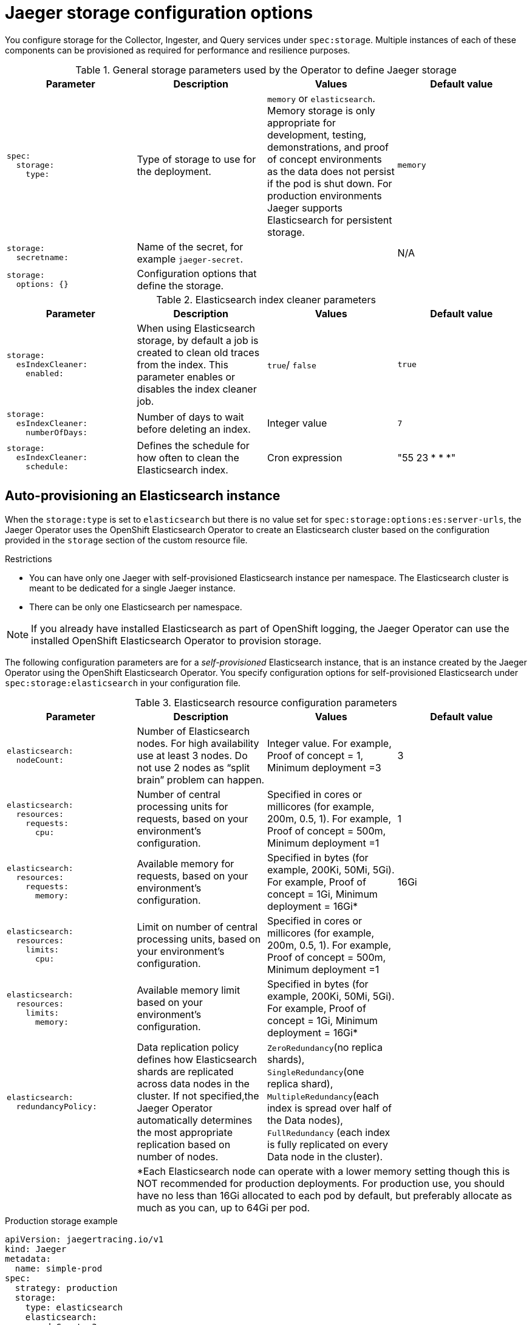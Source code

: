 ////
This REFERENCE module included in the following assemblies:
-rhbjaeger-deploy.adoc
////

[id="jaeger-config-storage_{context}"]
= Jaeger storage configuration options

You configure storage for the Collector, Ingester, and Query services under `spec:storage`. Multiple instances of each of these components can be provisioned as required for performance and resilience purposes.

.General storage parameters used by the Operator to define Jaeger storage

[options="header"]
[cols="l, a, a, a"]
|===
|Parameter |Description |Values |Default value
|spec:
  storage:
    type:
|Type of storage to use for the deployment.
|`memory` or `elasticsearch`.
Memory storage is only appropriate for development, testing, demonstrations, and proof of concept environments as the data does not persist if the pod is shut down. For production environments Jaeger supports Elasticsearch for persistent storage.
|`memory`

|storage:
  secretname:
|Name of the secret, for example `jaeger-secret`.
|
|N/A

|storage:
  options: {}
|Configuration options that define the storage.
|
|
|===

.Elasticsearch index cleaner parameters
[options="header"]
[cols="l, a, a, a"]
|===
|Parameter |Description |Values |Default value
|storage:
  esIndexCleaner:
    enabled:
|When using Elasticsearch storage, by default a job is created to clean old traces from the index. This parameter enables or disables the index cleaner job.
|`true`/ `false`
|`true`

|storage:
  esIndexCleaner:
    numberOfDays:
|Number of days to wait before deleting an index.
|Integer value
|`7`

|storage:
  esIndexCleaner:
    schedule:
|Defines the schedule for how often to clean the Elasticsearch index.
|Cron expression
|"55 23 * * *"
|===

[id="jaeger-config-auto-provisioning-es_{context}"]
== Auto-provisioning an Elasticsearch instance

When the `storage:type` is set to `elasticsearch` but there is no value set for `spec:storage:options:es:server-urls`, the Jaeger Operator uses the OpenShift Elasticsearch Operator to create an Elasticsearch cluster based on the configuration provided in the `storage` section of the custom resource file.

.Restrictions

* You can have only one Jaeger with self-provisioned Elasticsearch instance per namespace. The Elasticsearch cluster is meant to be dedicated for a single Jaeger instance.
* There can be only one Elasticsearch per namespace.

[NOTE]
====
If you already have installed Elasticsearch as part of OpenShift logging, the Jaeger Operator can use the installed OpenShift Elasticsearch Operator to provision storage.
====

The following configuration parameters are for a _self-provisioned_ Elasticsearch instance, that is an instance created by the Jaeger Operator using the OpenShift Elasticsearch Operator. You specify configuration options for self-provisioned Elasticsearch under `spec:storage:elasticsearch`  in your configuration file.

.Elasticsearch resource configuration parameters
[options="header"]
[cols="l, a, a, a"]
|===
|Parameter |Description |Values |Default value
|elasticsearch:
  nodeCount:
|Number of Elasticsearch nodes. For high availability use at least 3 nodes. Do not use 2 nodes as “split brain” problem can happen.
|Integer value. For example, Proof of concept = 1,
Minimum deployment =3
|3

|elasticsearch:
  resources:
    requests:
      cpu:
|Number of central processing units for requests, based on your environment's configuration.
|Specified in cores or millicores (for example, 200m, 0.5, 1). For example, Proof of concept = 500m,
Minimum deployment =1
|1

|elasticsearch:
  resources:
    requests:
      memory:
|Available memory for requests, based on your environment's configuration.
|Specified in bytes (for example, 200Ki, 50Mi, 5Gi). For example, Proof of concept = 1Gi,
Minimum deployment = 16Gi*
|16Gi

|elasticsearch:
  resources:
    limits:
      cpu:
|Limit on number of central processing units, based on your environment's configuration.
|Specified in cores or millicores (for example, 200m, 0.5, 1). For example, Proof of concept = 500m,
Minimum deployment =1
|

|elasticsearch:
  resources:
    limits:
      memory:
|Available memory limit based on your environment's configuration.
|Specified in bytes (for example, 200Ki, 50Mi, 5Gi). For example, Proof of concept = 1Gi,
Minimum deployment = 16Gi*
|

|elasticsearch:
  redundancyPolicy:
|Data replication policy defines how Elasticsearch shards are replicated across data nodes in the cluster. If not specified,the Jaeger Operator automatically determines the most appropriate replication based on number of nodes.
|`ZeroRedundancy`(no replica shards), `SingleRedundancy`(one replica shard), `MultipleRedundancy`(each index is spread over half of the Data nodes), `FullRedundancy` (each index is fully replicated on every Data node in the cluster).
|

|
3+|*Each Elasticsearch node can operate with a lower memory setting though this is NOT recommended for production deployments. For production use, you should have no less than 16Gi allocated to each pod by default, but preferably allocate as much as you can, up to 64Gi per pod.
|===

.Production storage example
[source,yaml]
----
apiVersion: jaegertracing.io/v1
kind: Jaeger
metadata:
  name: simple-prod
spec:
  strategy: production
  storage:
    type: elasticsearch
    elasticsearch:
      nodeCount: 3
      resources:
        requests:
          cpu: 1
          memory: 16Gi
        limits:
          memory: 16Gi
----

.Storage example with persistent storage:
[source,yaml]
----
apiVersion: jaegertracing.io/v1
kind: Jaeger
metadata:
  name: simple-prod
spec:
  strategy: production
  storage:
    type: elasticsearch
    elasticsearch:
      nodeCount: 1
      storage: # <1>
        storageClassName: gp2
        size: 5Gi
      resources:
        requests:
          cpu: 200m
          memory: 4Gi
        limits:
          memory: 4Gi
      redundancyPolicy: ZeroRedundancy
----

<1> Persistent storage configuration. In this case AWS `gp2` with `5Gi` size. When no value is specified, Jaeger uses `emptyDir`. The OpenShift Elasticsearch Operator provisions `PersistentVolumeClaim` and `PersistentVolume` which are not removed with Jaeger instance. You can mount the same volumes if you create a Jaeger instance with the same name and namespace.


[id="jaeger-config-external-es_{context}"]
== Connecting to an existing Elasticsearch instance

You can use an existing Elasticsearch cluster for storage with Jaeger, that is, an instance that was not auto-provisioned by the Jaeger Operator. You do this by specifying the URL of the existing cluster as the `spec:storage:options:es:server-urls` value in your configuration.

.Restrictions

* You cannot share or reuse a {ProductName} logging Elasticsearch instance with Jaeger. The Elasticsearch cluster is meant to be dedicated for a single Jaeger instance.

[NOTE]
====
Red Hat does not provide support for your external Elasticsearch instance. You can review the tested integrations matrix on the link:https://access.redhat.com/articles/5381021[Customer Portal].
====

The following configuration parameters are for an already existing Elasticsearch instance, also known as an _external_  Elasticsearch instance. In this case, you specify configuration options for Elasticsearch under `spec:storage:options:es` in your custom resource file.

.General ES configuration parameters
[options="header"]
[cols="l, a, a, a"]
|===
|Parameter |Description |Values |Default value
|es:
  server-urls:
|URL of the Elasticsearch instance.
|The fully-qualified domain name of the Elasticsearch server.
|`http://elasticsearch.<namespace>.svc:9200`

|es:
  max-doc-count:
|The maximum document count to return from an Elasticsearch query. This will also apply to aggregations. If you set both `es.max-doc-count` and `es.max-num-spans`, Elasticsearch will use the smaller value of the two.
|
|10000

|es:
  max-num-spans:
|[*Deprecated* - Will be removed in a future release, use `es.max-doc-count` instead.] The maximum number of spans to fetch at a time, per query, in Elasticsearch. If you set both `es.max-num-spans` and `es.max-doc-count`, Elasticsearch will use the smaller value of the two.
|
|10000

|es:
  max-span-age:
|The maximum lookback for spans in Elasticsearch.
|
|72h0m0s

|es:
  sniffer:
|The sniffer configuration for Elasticsearch. The client uses the sniffing process to find all nodes automatically. Disabled by default.
|`true`/ `false`
|`false`

|es:
  sniffer-tls-enabled:
|Option to enable TLS when sniffing an Elasticsearch Cluster,  The client uses the sniffing process to find all nodes automatically. Disabled by default
|`true`/ `false`
|`false`

|es:
  timeout:
|Timeout used for queries. When set to zero there is no  timeout.
|
|0s

|es:
  username:
|The username required by Elasticsearch. The basic authentication also loads CA if it is specified. See also `es.password`.
|
|

|es:
  password:
|The password required by Elasticsearch. See also, `es.username`.
|
|

|es:
  version:
|The major Elasticsearch version. If not specified, the value will be auto-detected from Elasticsearch.
|
|0
|===

.ES data replication parameters
[options="header"]
[cols="l, a, a, a"]
|===
|Parameter |Description |Values |Default value
|es:
  num-replicas:
|The number of replicas per index in Elasticsearch.
|
|1

|es:
  num-shards:
|The number of shards per index in Elasticsearch.
|
|5
|===

.ES index configuration parameters
[options="header"]
[cols="l, a, a, a"]
|===
|Parameter |Description |Values |Default value
|es:
  create-index-templates:
|Automatically create index templates at application startup when set to `true`. When templates are installed manually, set to `false`.
|`true`/ `false`
|`true`

|es:
  index-prefix:
|Optional prefix for Jaeger indices. For example, setting this to "production" creates indices named "production-jaeger-*".
|
|
|===

.ES bulk processor configuration parameters
[options="header"]
[cols="l, a, a, a"]
|===
|Parameter |Description |Values |Default value
|es:
  bulk:
    actions:
|The number of requests that can be added to the queue before the bulk processor decides to commit updates to disk.
|
|1000

//What is the default here?  The original text said "Set to zero to disable. By default, this is disabled."
|es:
  bulk:
    flush-interval:
|A `time.Duration` after which bulk requests are committed, regardless of other thresholds. To disable the bulk processor flush interval, set this to zero.
|
|200ms

|es:
  bulk:
    size:
|The number of bytes that the bulk requests can take up before the bulk processor decides to commit updates to disk.
|
|5000000

|es:
  bulk:
    workers:
|The number of workers that are able to receive and commit bulk requests to Elasticsearch.
|
|1
|===

.ES TLS configuration parameters
[options="header"]
[cols="l, a, a, a"]
|===
|Parameter |Description |Values |Default value
|es:
  tls:
    ca:
|Path to a TLS Certification Authority (CA) file used to verify the remote server(s).
|
|Will use the system truststore by default.

|es:
  tls:
    cert:
|Path to a TLS Certificate file, used to identify this process to the remote server(s).
|
|

|es:
  tls:
    enabled:
|Enable transport layer security (TLS) when talking to the remote server(s). Disabled by default.
|`true`/ `false`
|`false`

|es:
  tls:
    key:
|Path to a TLS Private Key file, used to identify this process to the remote server(s).
|
|

|es:
  tls:
    server-name:
|Override the expected TLS server name in the certificate of the remote server(s).
|
|
//Clarification of "if specified" for `token-file` and `username`, does that mean if this is set?  Or that it only loads the CA if one is specified (that is, if es.tls.ca has a value?)
|es:
  token-file:
|Path to a file containing the bearer token. This flag also loads the Certification Authority (CA) file if it is specified.
|
|
|===

.ES archive configuration parameters
[options="header"]
[cols="l, a, a, a"]
|===
|Parameter |Description |Values |Default value
|es-archive:
  bulk:
    actions:
|The number of requests that can be added to the queue before the bulk processor decides to commit updates to disk.
|
|0

//What is the default here?  The original text said "Set to zero to disable. By default, this is disabled."
|es-archive:
  bulk:
    flush-interval:
|A `time.Duration` after which bulk requests are committed, regardless of other thresholds. To disable the bulk processor flush interval, set this to zero.
|
|0s

|es-archive:
  bulk:
    size:
|The number of bytes that the bulk requests can take up before the bulk processor decides to commit updates to disk.
|
|0

|es-archive:
  bulk:
    workers:
|The number of workers that are able to receive and commit bulk requests to Elasticsearch.
|
|0

|es-archive:
  create-index-templates:
|Automatically create index templates at application startup when set to `true`. When templates are installed manually, set to `false`.
|`true`/ `false`
|`false`

|es-archive:
  enabled:
|Enable extra storage.
|`true`/ `false`
|`false`

|es-archive:
  index-prefix:
|Optional prefix for Jaeger indices. For example, setting this to "production" creates indices named "production-jaeger-*".
|
|

|es-archive:
  max-doc-count:
|The maximum document count to return from an Elasticsearch query. This will also apply to aggregations.
|
|0

|es-archive:
  max-num-spans:
|[*Deprecated* - Will be removed in a future release, use `es-archive.max-doc-count` instead.] The maximum number of spans to fetch at a time, per query, in Elasticsearch.
|
|0

|es-archive:
  max-span-age:
|The maximum lookback for spans in Elasticsearch.
|
|0s

|es-archive:
  num-replicas:
|The number of replicas per index in Elasticsearch.
|
|0

|es-archive:
  num-shards:
|The number of shards per index in Elasticsearch.
|
|0

|es-archive:
  password:
|The password required by Elasticsearch. See also, `es.username`.
|
|

|es-archive:
  server-urls:
|The comma-separated list of Elasticsearch servers. Must be specified as fully qualified URLs, for example, `\http://localhost:9200`.
|
|

|es-archive:
  sniffer:
|The sniffer configuration for Elasticsearch. The client uses the sniffing process to find all nodes automatically. Disabled by default.
|`true`/ `false`
|`false`

|es-archive:
  sniffer-tls-enabled:
|Option to enable TLS when sniffing an Elasticsearch Cluster,  The client uses the sniffing process to find all nodes automatically. Disabled by default.
|`true`/ `false`
|`false`

|es-archive:
  timeout:
|Timeout used for queries. When set to zero there is no  timeout.
|
|0s

|es-archive:
  tls:
    ca:
|Path to a TLS Certification Authority (CA) file used to verify the remote server(s).
|
|Will use the system truststore by default.

|es-archive:
  tls:
    cert:
|Path to a TLS Certificate file, used to identify this process to the remote server(s).
|
|

|es-archive:
  tls:
    enabled:
|Enable transport layer security (TLS) when talking to the remote server(s). Disabled by default.
|`true`/ `false`
|`false`

|es-archive:
  tls:
    key:
|Path to a TLS Private Key file, used to identify this process to the remote server(s).
|
|

|es-archive:
  tls:
    server-name:
|Override the expected TLS server name in the certificate of the remote server(s).
|
|

//Clarification of "if specified" for next two rows, does that mean if this is set?  Or that it only loads the CA if one is specified (that is, if es-archive.tls.ca has a value?)
|es-archive:
  token-file:
|Path to a file containing the bearer token. This flag also loads the Certification Authority (CA) file if it is specified.
|
|

|es-archive:
  username:
|The username required by Elasticsearch. The basic authentication also loads CA if it is specified. See also `es-archive.password`.
|
|

|es-archive:
  version:
|The major Elasticsearch version. If not specified, the value will be auto-detected from Elasticsearch.
|
|0
|===


.Storage example with volume mounts
[source,yaml]
----
apiVersion: jaegertracing.io/v1
kind: Jaeger
metadata:
  name: simple-prod
spec:
  strategy: production
  storage:
    type: elasticsearch
    options:
      es:
        server-urls: https://quickstart-es-http.default.svc:9200
        index-prefix: my-prefix
        tls:
          ca: /es/certificates/ca.crt
    secretName: jaeger-secret
  volumeMounts:
    - name: certificates
      mountPath: /es/certificates/
      readOnly: true
  volumes:
    - name: certificates
      secret:
        secretName: quickstart-es-http-certs-public
----

The following example shows a Jaeger CR using an external Elasticsearch cluster with TLS CA certificate mounted from a volume and user/password stored in a secret.

.External Elasticsearch example:
[source,yaml]
----
apiVersion: jaegertracing.io/v1
kind: Jaeger
metadata:
  name: simple-prod
spec:
  strategy: production
  storage:
    type: elasticsearch
    options:
      es:
        server-urls: https://quickstart-es-http.default.svc:9200 # <1>
        index-prefix: my-prefix
        tls: # <2>
          ca: /es/certificates/ca.crt
    secretName: jaeger-secret # <3>
  volumeMounts: # <4>
    - name: certificates
      mountPath: /es/certificates/
      readOnly: true
  volumes:
    - name: certificates
      secret:
        secretName: quickstart-es-http-certs-public
----
<1> URL to Elasticsearch service running in default namespace.
<2> TLS configuration. In this case only CA certificate, but it can also contain es.tls.key and es.tls.cert when using mutual TLS.
<3> Secret which defines environment variables ES_PASSWORD and ES_USERNAME. Created by kubectl create secret generic jaeger-secret --from-literal=ES_PASSWORD=changeme --from-literal=ES_USERNAME=elastic
<4> Volume mounts and volumes which are mounted into all storage components.
